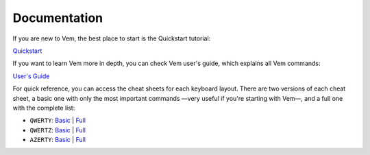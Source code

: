 
.. role:: key
.. default-role:: key
.. |br| raw:: html

    <br/>

Documentation
=============

If you are new to Vem, the best place to start is the Quickstart tutorial:

.. container:: note

    `Quickstart </docs/quick-start.html>`__

If you want to learn Vem more in depth, you can check Vem user's guide, which
explains all Vem commands:

.. container:: note

    `User's Guide </docs/users-guide/index.html>`__

For quick reference, you can access the cheat sheets for each keyboard layout.
There are two versions of each cheat sheet, a basic one with only the most
important commands —very useful if you're starting with Vem—, and a full one
with the complete list:

.. container:: note

    * ``QWERTY``: `Basic </docs/cheat-sheets/qwerty-basic.html>`__ | `Full </docs/cheat-sheets/qwerty-full.html>`__
    * ``QWERTZ``: `Basic </docs/cheat-sheets/qwertz-basic.html>`__ | `Full </docs/cheat-sheets/qwertz-full.html>`__
    * ``AZERTY``: `Basic </docs/cheat-sheets/azerty-basic.html>`__ | `Full </docs/cheat-sheets/azerty-full.html>`__

